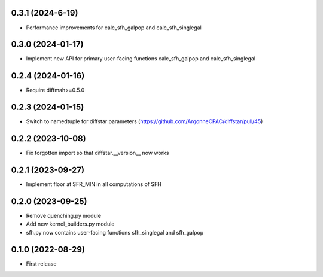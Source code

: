 0.3.1 (2024-6-19)
------------------
- Performance improvements for calc_sfh_galpop and calc_sfh_singlegal


0.3.0 (2024-01-17)
------------------
- Implement new API for primary user-facing functions calc_sfh_galpop and calc_sfh_singlegal


0.2.4 (2024-01-16)
------------------
- Require diffmah>=0.5.0


0.2.3 (2024-01-15)
------------------
- Switch to namedtuple for diffstar parameters (https://github.com/ArgonneCPAC/diffstar/pull/45)


0.2.2 (2023-10-08)
------------------
- Fix forgotten import so that diffstar.__version__ now works


0.2.1 (2023-09-27)
------------------
- Implement floor at SFR_MIN in all computations of SFH


0.2.0 (2023-09-25)
------------------
- Remove quenching.py module
- Add new kernel_builders.py module
- sfh.py now contains user-facing functions sfh_singlegal and sfh_galpop


0.1.0 (2022-08-29)
------------------
- First release